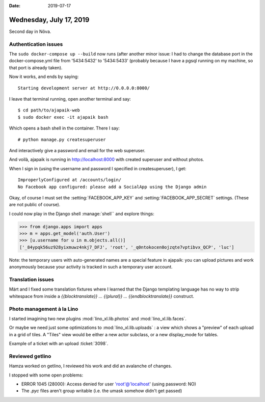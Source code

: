 :date: 2019-07-17

========================
Wednesday, July 17, 2019
========================

Second day in Nõva.

Authentication issues
======================

The ``sudo docker-compose up --build`` now runs (after another minor issue: I
had to change the database port in the docker-compose.yml file from '5434:5432'
to '5434:5433' (probably because I have a pgsql running on my machine, so that
port is already taken).

Now it works, and ends by saying::

  Starting development server at http://0.0.0.0:8000/

I leave that terminal running, open another terminal and say::

    $ cd path/to/ajapaik-web
    $ sudo docker exec -it ajapaik bash

Which opens a bash shell in the container. There I say::

    # python manage.py createsuperuser

And interactively give a password and email for the web superuser.

And voilà, ajapaik is running in http://localhost:8000 with created superuser and without photos.

When I sign in (using the username and password I specified in createsuperuser), I get::

    ImproperlyConfigured at /accounts/login/
    No Facebook app configured: please add a SocialApp using the Django admin

Okay, of course I must set the :setting:`FACEBOOK_APP_KEY` and
:setting:`FACEBOOK_APP_SECRET` settings. (These are not public of course).

I could now play in the Django shell :manage:`shell`` and explore things:

>>> from django.apps import apps
>>> m = apps.get_model('auth.User')
>>> [u.username for u in m.objects.all()]
['_84ypqk56uz928yixmuwz4nkj7_DFJ', 'root', '_q0ntokocen0ojzqte7vptibvx_QCP', 'luc']

Note: the temporary users with auto-generated names are a special feature in
ajapaik: you can upload pictures and work anonymously because your activity is
tracked in such a temporary user account.

Translation issues
==================

Märt and I fixed some translation fixtures where I learned that the Django
templating language has no way to strip whitespace from inside a
`{{blocktranslate}} ... {{plural}} ... {{endblocktranslate}}` construct.


Photo management à la Lino
==========================

I started imagining two new plugins :mod:`lino_xl.lib.photos` and
:mod:`lino_xl.lib.faces`.

Or maybe we need just some optimizations to :mod:`lino_xl.lib.uploads` : a view
which shows a "preview" of each upload in a grid of tiles.  A "Tiles" view
would be either a new actor subclass, or a new display_mode for tables.

Example of a ticket with an upload :ticket:`3098`.


Reviewed getlino
================

Hamza worked on getlino, I reviewed his work and did an avalanche of changes.

I stopped with some open problems:

- ERROR 1045 (28000): Access denied for user 'root'@'localhost' (using password: NO)
- The `.pyc` files aren't group writable (i.e. the umask somehow didn't get passed)
